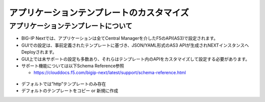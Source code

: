 ================================================
アプリケーションテンプレートのカスタマイズ
================================================

アプリケーションテンプレートについて
--------------------------------------

- BIG-IP Nextでは、アプリケーションは全てCentral Managerを介したF5のAPI(AS3)で設定されます。
- GUIでの設定は、事前定義されたテンプレートに基づき、JSON/YAML形式のAS3 APIが生成されNEXTインスタンスへDeployされます。
- GUI上では未サポートの設定も多数あり、それらはテンプレート内のAPIをカスタマイズして設定する必要があります。
- サポート機能については以下Schema Reference参照

  - https://clouddocs.f5.com/bigip-next/latest/support/schema-reference.html

.. figure:: images/c8-1.png
   :scale: 80%
   :align: center

.. figure:: images/c8-2.png
   :scale: 40%
   :align: center

.. figure:: images/c8-3.png
   :scale: 50%
   :align: center

- デフォルトでは”http”テンプレートのみ存在
- デフォルトのテンプレートをコピー or 新規に作成
